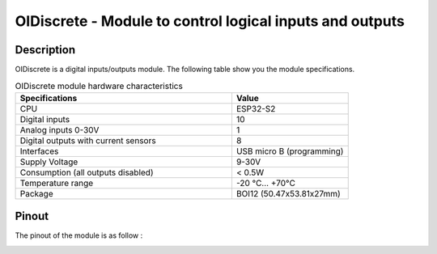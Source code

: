 .. _OIdiscrete_s:

OIDiscrete - Module to control logical inputs and outputs
=========================================================

Description
-----------

OIDiscrete is a digital inputs/outputs module. 
The following table show you the module specifications. 

.. list-table:: OIDiscrete module hardware characteristics
   :widths: 65 35
   :header-rows: 1

   * - Specifications
     - Value
   * - CPU
     - ESP32-S2
   * - Digital inputs
     - 10
   * - Analog inputs 0-30V
     - 1
   * - Digital outputs with current sensors
     - 8
   * - Interfaces
     - USB micro B (programming)
   * - Supply Voltage
     - 9-30V
   * - Consumption (all outputs disabled)
     - < 0.5W
   * - Temperature range
     - -20 °C... +70°C
   * - Package
     - BOI12 (50.47x53.81x27mm)



Pinout
------

The pinout of the module is as follow : 

.. image:: ../../_static/mapping_discrete.png
    :width: 700
    :alt: OIDiscrete mapping
    :align: center

